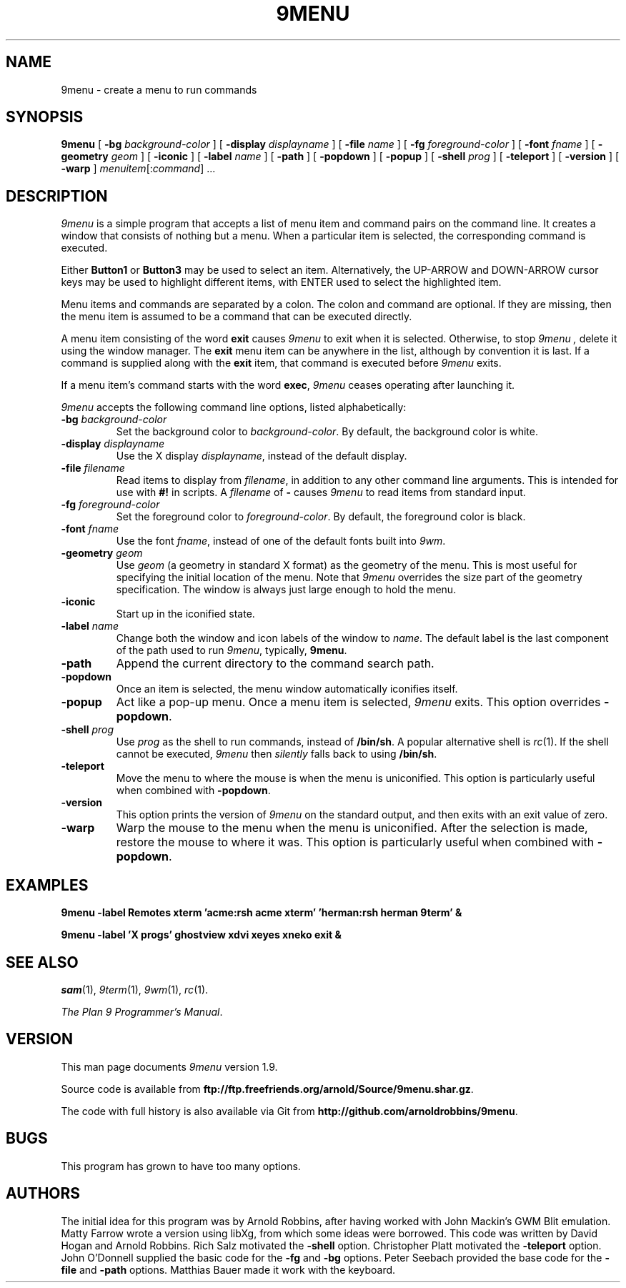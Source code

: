 .TH 9MENU 1 "June 25 2015"
.SH NAME
9menu \- create a menu to run commands
.SH SYNOPSIS
.B 9menu
[
.BI \-bg " background-color"
] [
.BI \-display " displayname"
] [
.BI \-file " name"
] [
.BI \-fg " foreground-color"
] [
.BI \-font " fname"
] [
.BI \-geometry " geom"
] [
.B \-iconic
] [
.BI \-label " name"
] [
.B \-path
] [
.B \-popdown
] [
.B \-popup
] [
.BI \-shell " prog"
] [
.B \-teleport
] [
.B \-version
] [
.B \-warp
]
.IR menuitem [: command ]
\&...
.SH DESCRIPTION
.I 9menu
is a simple program that accepts a list of menu item and command
pairs on the command line.
It creates a window that consists of nothing but a menu.
When a particular item is selected, the corresponding command is executed.
.PP
Either
.B Button1
or
.B Button3
may be used to select an item.
Alternatively, the UP-ARROW and DOWN-ARROW cursor keys may be used to
highlight different items, with ENTER used to select the
highlighted item.
.PP
Menu items and commands are separated by a colon.  The colon and command
are optional. If they are missing, then the menu item is assumed to be
a command that can be executed directly.
.PP
A menu item consisting of the word
.B exit
causes
.I 9menu
to exit when it is selected.
Otherwise, to stop
.I 9menu ,
delete it using the window manager.
The
.B exit
menu item can be anywhere in the list, although by convention it is last.
If a command is supplied along with the
.B exit
item, that command is executed before
.I 9menu
exits.
.PP
If a menu item's command starts with the word
.BR exec ,
.I 9menu
ceases operating after launching it.
.PP
.I 9menu
accepts the following command line options,
listed alphabetically:
.TP
.BI \-bg " background-color"
Set the background color to
.IR background-color .
By default, the background color is white.
.TP
.BI \-display " displayname"
Use the X display
.IR displayname ,
instead of the default display.
.TP
.BI \-file " filename"
Read items to display from
.IR filename ,
in addition to any other command line arguments.  This is intended for use
with
.B #!
in scripts.
A
.I filename
of
.B -
causes
.I 9menu
to read items from standard input.
.TP
.BI \-fg " foreground-color"
Set the foreground color to
.IR foreground-color .
By default, the foreground color is black.
.TP
.BI \-font " fname"
Use the font
.IR fname ,
instead of one of the default fonts built into
.IR 9wm .
.TP
.BI \-geometry " geom"
Use
.I geom
(a geometry in standard X format) as the geometry of the menu.
This is most useful for specifying the initial location of the menu.
Note that
.I 9menu
overrides the size part of the geometry specification. The window is
always just large enough to hold the menu.
.TP
.B \-iconic
Start up in the iconified state.
.TP
.BI \-label " name"
Change both the window and icon labels of the window to
.IR name .
The default label is the last component of the path used to run
.IR 9menu ,
typically,
.BR 9menu .
.TP
.B \-path
Append the current directory to the command search path.
.TP
.B \-popdown
Once an item is selected, the menu window automatically iconifies itself.
.TP
.B \-popup
Act like a pop-up menu. Once a menu item is selected,
.I 9menu
exits.
This option overrides
.BR \-popdown .
.TP
.BI \-shell " prog"
Use
.I prog
as the shell to run commands, instead of
.BR /bin/sh .
A popular alternative shell is
.IR rc (1).
If the shell cannot be executed,
.I 9menu
then
.I silently
falls back to using
.BR /bin/sh .
.TP
.B \-teleport
Move the menu to where the mouse is when the menu is uniconified.
This option is particularly useful when combined with
.BR \-popdown .
.TP
.B \-version
This option prints the version of
.I 9menu
on the standard output, and then exits with an exit value of zero.
.TP
.B \-warp
Warp the mouse to the menu when the menu is uniconified.
After the selection is made, restore the mouse to where it was.
This option is particularly useful when combined with
.BR \-popdown .
.SH EXAMPLES
.ft B
.nf
9menu \-label Remotes xterm 'acme:rsh acme xterm' 'herman:rsh herman 9term' &
.sp
9menu \-label 'X progs' ghostview xdvi xeyes xneko exit &
.ft
.fi
.SH SEE ALSO
.IR sam (1),
.IR 9term (1),
.IR 9wm (1),
.IR rc (1).
.PP
.IR "The Plan 9 Programmer's Manual" .
.SH VERSION
This man page documents
.I 9menu
version 1.9.
.PP
Source code is available from
.BR ftp://ftp.freefriends.org/arnold/Source/9menu.shar.gz .
.PP
The code with full history is also available via Git from
.BR http://github.com/arnoldrobbins/9menu .
.SH BUGS
This program has grown to have too many options.
.SH AUTHORS
The initial idea for this program was by Arnold Robbins, after having
worked with John Mackin's GWM Blit emulation.
Matty Farrow wrote a version using libXg, from which some ideas were borrowed.
This code was written by David Hogan and Arnold Robbins.
Rich Salz motivated the
.B \-shell
option.
Christopher Platt motivated the
.B \-teleport
option.
John O'Donnell supplied the basic code for the
.B \-fg
and
.B \-bg
options.
Peter Seebach provided the base code for the
.B \-file
and
.B \-path
options.
Matthias Bauer made it work with the keyboard.
